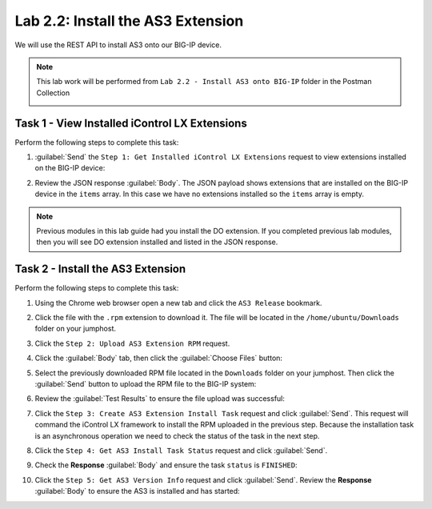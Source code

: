 Lab 2.2: Install the AS3 Extension
----------------------------------

.. graphviz::

   digraph breadcrumb {
      rankdir="LR"
      ranksep=.4
      node [fontsize=10,style="rounded,filled",shape=box,color=gray72,margin="0.05,0.05",height=0.1]
      fontsize = 10
      labeljust="l"
      subgraph cluster_provider {
         style = "rounded,filled"
         color = lightgrey
         height = .75
         label = "AS3 Installation & Deployments"
         basics [label="AS3 Basics",color="palegreen"]
         templates [label="AS3 Installation",color="steelblue1"]
         deployments [label="AS3 Deployments"]
         basics -> templates -> deployments
      }
   }

We will use the REST API to install AS3 onto our BIG-IP device.

.. NOTE:: This lab work will be performed from
   ``Lab 2.2 - Install AS3 onto BIG-IP`` folder in the Postman
   Collection

   |lab-2-1|

Task 1 - View Installed iControl LX Extensions
~~~~~~~~~~~~~~~~~~~~~~~~~~~~~~~~~~~~~~~~~~~~~~

Perform the following steps to complete this task:

#. :guilabel:`Send` the ``Step 1: Get Installed iControl LX Extensions``
   request to view extensions installed on the BIG-IP device:

   |lab-2-2|

#. Review the JSON response :guilabel:`Body`.  The JSON payload shows
   extensions that are installed on the BIG-IP device in the ``items`` array.
   In this case we have no extensions installed so the ``items`` array is empty.

   |lab-2-3|

.. NOTE:: Previous modules in this lab guide had you install the DO extension.
   If you completed previous lab modules, then you will see DO extension installed
   and listed in the JSON response.

Task 2 - Install the AS3 Extension
~~~~~~~~~~~~~~~~~~~~~~~~~~~~~~~~~~

Perform the following steps to complete this task:

#. Using the Chrome web browser open a new tab and click the
   ``AS3 Release`` bookmark.

#. Click the file with the ``.rpm`` extension to download it.  The file will be
   located in the ``/home/ubuntu/Downloads`` folder on your jumphost.

#. Click the ``Step 2: Upload AS3 Extension RPM`` request.

#. Click the :guilabel:`Body` tab, then click the :guilabel:`Choose Files`
   button:

   |lab-2-4|

#. Select the previously downloaded RPM file located in the ``Downloads``
   folder on your jumphost.  Then click the :guilabel:`Send` button to upload
   the RPM file to the BIG-IP system:

   |lab-2-5|

#. Review the :guilabel:`Test Results` to ensure the file upload was successful:

   |lab-2-6|

#. Click the ``Step 3: Create AS3 Extension Install Task`` request and click
   :guilabel:`Send`.  This request will command the iControl LX framework to
   install the RPM uploaded in the previous step.  Because the installation
   task is an asynchronous operation we need to check the status of the task
   in the next step.

#. Click the ``Step 4: Get AS3 Install Task Status`` request and click
   :guilabel:`Send`.

#. Check the **Response** :guilabel:`Body` and ensure the task ``status`` is
   ``FINISHED``:

   |lab-2-7|

#. Click the ``Step 5: Get AS3 Version Info`` request and click
   :guilabel:`Send`.  Review the **Response** :guilabel:`Body` to ensure
   the AS3 is installed and has started:

   |lab-2-8|

.. |lab-2-1| image:: images/lab-2-1.png
.. |lab-2-2| image:: images/lab-2-2.png
.. |lab-2-3| image:: images/lab-2-3.png
.. |lab-2-4| image:: images/lab-2-4.png
.. |lab-2-5| image:: images/lab-2-5.png
.. |lab-2-6| image:: images/lab-2-6.png
.. |lab-2-7| image:: images/lab-2-7.png
.. |lab-2-8| image:: images/lab-2-8.png
